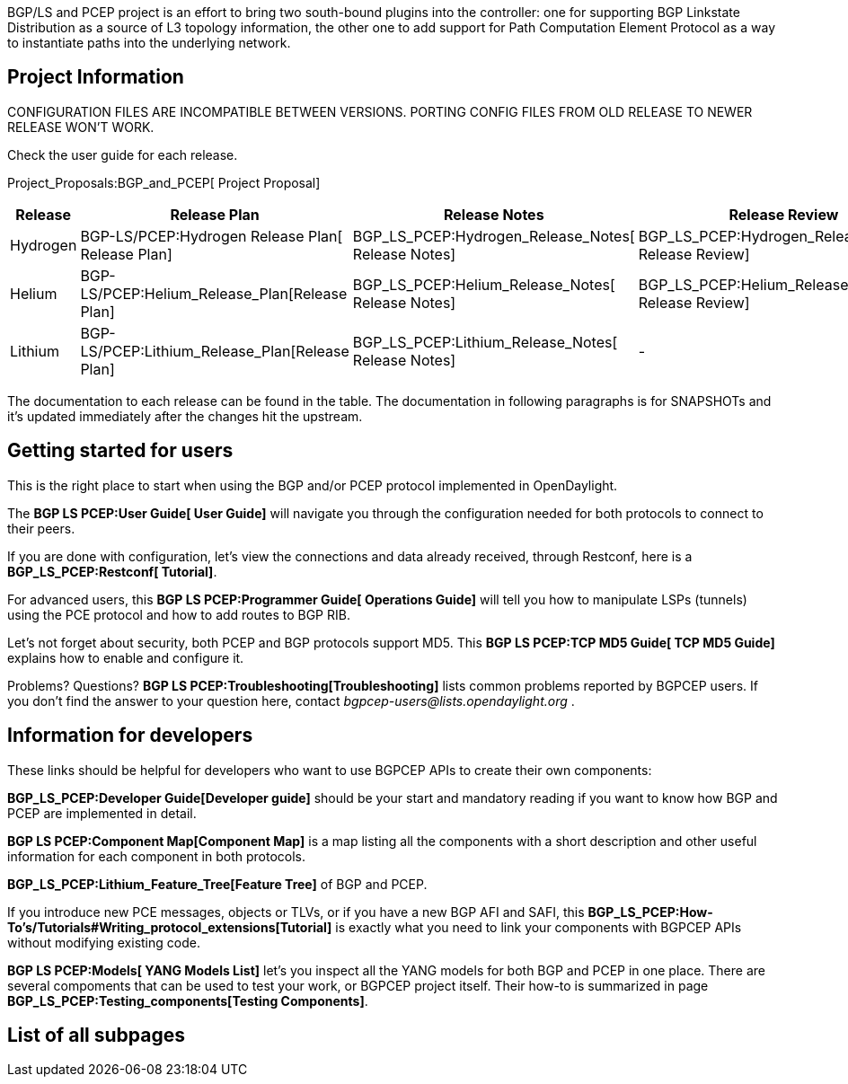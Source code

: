 BGP/LS and PCEP project is an effort to bring two south-bound plugins
into the controller: one for supporting BGP Linkstate Distribution as a
source of L3 topology information, the other one to add support for Path
Computation Element Protocol as a way to instantiate paths into the
underlying network.

[[project-information]]
== Project Information

CONFIGURATION FILES ARE INCOMPATIBLE BETWEEN VERSIONS. PORTING CONFIG
FILES FROM OLD RELEASE TO NEWER RELEASE WON'T WORK.

Check the user guide for each release.

Project_Proposals:BGP_and_PCEP[ Project Proposal]

[cols=",,,,,,,,",options="header",]
|=======================================================================
|Release |Release Plan |Release Notes |Release Review |Installation
Guide |User Guide |Developer Guide |Operations Guide |How-To's/Tutorials
|Hydrogen |BGP-LS/PCEP:Hydrogen Release Plan[ Release Plan]
|BGP_LS_PCEP:Hydrogen_Release_Notes[ Release Notes]
|BGP_LS_PCEP:Hydrogen_Release_Review[ Release Review] |-
|BGP-LS/PCEP:User Guide HYDROGEN[ User Guide] |- |- |-

|Helium |BGP-LS/PCEP:Helium_Release_Plan[Release Plan]
|BGP_LS_PCEP:Helium_Release_Notes[ Release Notes]
|BGP_LS_PCEP:Helium_Release_Review[ Release Review]
|BGP_LS_PCEP:Helium_Installation_Guide[ Installation Guide]
|BGP_LS_PCEP:Helium_User_Guide[ User Guide]
|BGP_LS_PCEP:Helium_Developer_Guide[ Developer Guide]
|BGP_LS_PCEP:Helium_Operations_Guide[ Operations Guide]
|BGP_LS_PCEP:Helium_How-To's/Tutorials[ How-To's/Tutorials]

|Lithium |BGP-LS/PCEP:Lithium_Release_Plan[Release Plan]
|BGP_LS_PCEP:Lithium_Release_Notes[ Release Notes] |-
|BGP_LS_PCEP:Lithium_Installation_Guide[ Installation Guide]
|BGP_LS_PCEP:Lithium_User_Guide[ User Guide]
|BGP_LS_PCEP:Lithium_Developer_Guide[ Developer Guide]
|BGP_LS_PCEP:Lithium_Operations_Guide[ Operations Guide]
|BGP_LS_PCEP:Lithium_How-To's/Tutorials[ How-To's/Tutorials]
|=======================================================================

The documentation to each release can be found in the table. The
documentation in following paragraphs is for SNAPSHOTs and it's updated
immediately after the changes hit the upstream.

[[getting-started-for-users]]
== Getting started for users

This is the right place to start when using the BGP and/or PCEP protocol
implemented in OpenDaylight.

The *BGP LS PCEP:User Guide[ User Guide]* will navigate you through the
configuration needed for both protocols to connect to their peers.

If you are done with configuration, let's view the connections and data
already received, through Restconf, here is a *BGP_LS_PCEP:Restconf[
Tutorial]*.

For advanced users, this *BGP LS PCEP:Programmer Guide[ Operations
Guide]* will tell you how to manipulate LSPs (tunnels) using the PCE
protocol and how to add routes to BGP RIB.

Let's not forget about security, both PCEP and BGP protocols support
MD5. This *BGP LS PCEP:TCP MD5 Guide[ TCP MD5 Guide]* explains how to
enable and configure it.

Problems? Questions? *BGP LS PCEP:Troubleshooting[Troubleshooting]*
lists common problems reported by BGPCEP users. If you don't find the
answer to your question here, contact
_bgpcep-users@lists.opendaylight.org_ .

[[information-for-developers]]
== Information for developers

These links should be helpful for developers who want to use BGPCEP APIs
to create their own components:

*BGP_LS_PCEP:Developer Guide[Developer guide]* should be your start and
mandatory reading if you want to know how BGP and PCEP are implemented
in detail.

*BGP LS PCEP:Component Map[Component Map]* is a map listing all the
components with a short description and other useful information for
each component in both protocols.

*BGP_LS_PCEP:Lithium_Feature_Tree[Feature Tree]* of BGP and PCEP.

If you introduce new PCE messages, objects or TLVs, or if you have a new
BGP AFI and SAFI, this
*BGP_LS_PCEP:How-To's/Tutorials#Writing_protocol_extensions[Tutorial]*
is exactly what you need to link your components with BGPCEP APIs
without modifying existing code.

*BGP LS PCEP:Models[ YANG Models List]* let's you inspect all the YANG
models for both BGP and PCEP in one place. There are several compoments
that can be used to test your work, or BGPCEP project itself. Their
how-to is summarized in page *BGP_LS_PCEP:Testing_components[Testing
Components]*.

[[list-of-all-subpages]]
== List of all subpages
